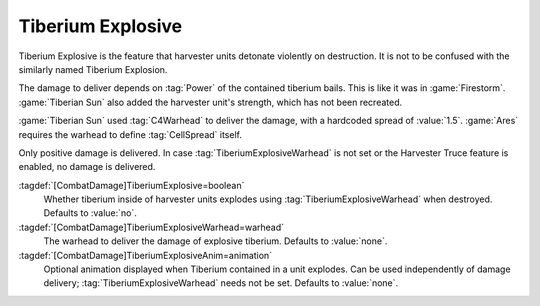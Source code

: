 .. index:: Tiberium; Full harvesters explode

Tiberium Explosive
``````````````````

Tiberium Explosive is the feature that harvester units detonate violently on
destruction. It is not to be confused with the similarly named Tiberium
Explosion.

The damage to deliver depends on :tag:`Power` of the contained tiberium bails.
This is like it was in :game:`Firestorm`. :game:`Tiberian Sun` also added the
harvester unit's strength, which has not been recreated.

:game:`Tiberian Sun` used :tag:`C4Warhead` to deliver the damage, with a
hardcoded spread of :value:`1.5`. :game:`Ares` requires the warhead to define
:tag:`CellSpread` itself.

Only positive damage is delivered. In case :tag:`TiberiumExplosiveWarhead` is
not set or the Harvester Truce feature is enabled, no damage is delivered.

:tagdef:`[CombatDamage]TiberiumExplosive=boolean`
  Whether tiberium inside of harvester units explodes using
  :tag:`TiberiumExplosiveWarhead` when destroyed. Defaults to :value:`no`.

:tagdef:`[CombatDamage]TiberiumExplosiveWarhead=warhead`
  The warhead to deliver the damage of explosive tiberium. Defaults to
  :value:`none`.

:tagdef:`[CombatDamage]TiberiumExplosiveAnim=animation`
  Optional animation displayed when Tiberium contained in a unit explodes. Can
  be used independently of damage delivery; :tag:`TiberiumExplosiveWarhead`
  needs not be set. Defaults to :value:`none`.

.. versionadded:: 0.5
.. versionchanged:: 2.0
